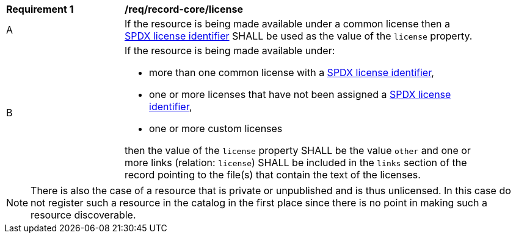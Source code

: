 [[req_record-core_license]]
[width="90%",cols="2,6a"]
|===
^|*Requirement {counter:req-id}* |*/req/record-core/license*
^|A |If the resource is being made available under a common license then a https://spdx.org/licenses/[SPDX license identifier] SHALL be used as the value of the `license` property.
^|B |If the resource is being made available under:

* more than one common license with a https://spdx.org/licenses/[SPDX license identifier],
* one or more licenses that have not been assigned a https://spdx.org/licenses/[SPDX license identifier],
* one or more custom licenses

then the value of the `license` property SHALL be the value `other` and one or more links (relation: `license`) SHALL be included in the `links` section of the record pointing to the file(s) that contain the text of the licenses.
|===

NOTE: There is also the case of a resource that is private or unpublished and is thus unlicensed.  In this case do not register such a resource in the catalog in the first place since there is no point in making such a resource discoverable.
